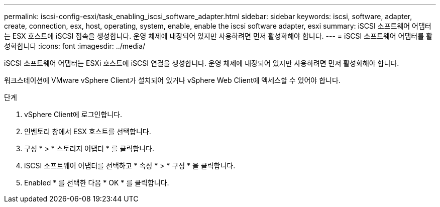 ---
permalink: iscsi-config-esxi/task_enabling_iscsi_software_adapter.html 
sidebar: sidebar 
keywords: iscsi, software, adapter, create, connection, esx, host, operating, system, enable, enable the iscsi software adapter, esxi 
summary: iSCSI 소프트웨어 어댑터는 ESX 호스트에 iSCSI 접속을 생성합니다. 운영 체제에 내장되어 있지만 사용하려면 먼저 활성화해야 합니다. 
---
= iSCSI 소프트웨어 어댑터를 활성화합니다
:icons: font
:imagesdir: ../media/


[role="lead"]
iSCSI 소프트웨어 어댑터는 ESXi 호스트에 iSCSI 연결을 생성합니다. 운영 체제에 내장되어 있지만 사용하려면 먼저 활성화해야 합니다.

워크스테이션에 VMware vSphere Client가 설치되어 있거나 vSphere Web Client에 액세스할 수 있어야 합니다.

.단계
. vSphere Client에 로그인합니다.
. 인벤토리 창에서 ESX 호스트를 선택합니다.
. 구성 * > * 스토리지 어댑터 * 를 클릭합니다.
. iSCSI 소프트웨어 어댑터를 선택하고 * 속성 * > * 구성 * 을 클릭합니다.
. Enabled * 를 선택한 다음 * OK * 를 클릭합니다.

